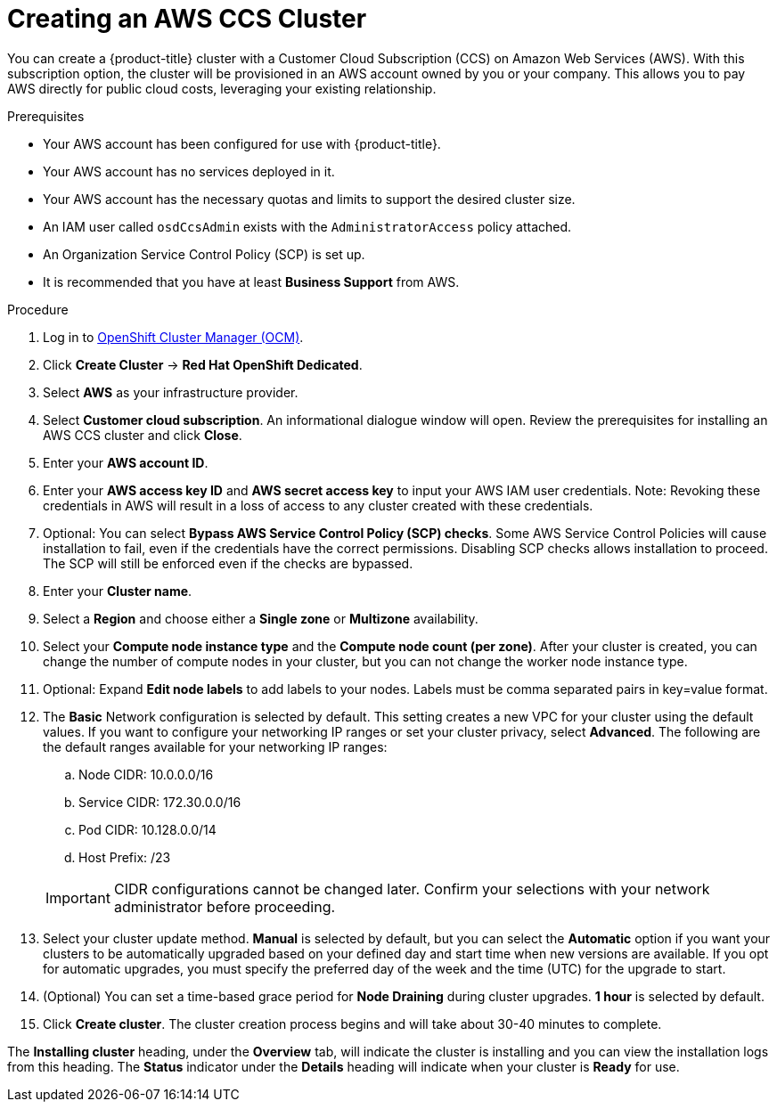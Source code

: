 // Module included in the following assemblies:
//
// * assemblies/assembly-creating-your-cluster.adoc

[id="create-aws-ccs-cluster_{context}"]
= Creating an AWS CCS Cluster

[role="_abstract"]
You can create a {product-title} cluster with a Customer Cloud Subscription (CCS) on Amazon Web Services (AWS). With this subscription option, the cluster will be provisioned in an AWS account owned by you or your company. This allows you to pay AWS directly for public cloud costs, leveraging your existing relationship.

.Prerequisites

- Your AWS account has been configured for use with {product-title}.
- Your AWS account has no services deployed in it.
- Your AWS account has the necessary quotas and limits to support the desired cluster size.
- An IAM user called `osdCcsAdmin` exists with the `AdministratorAccess` policy attached.
- An Organization Service Control Policy (SCP) is set up.
- It is recommended that you have at least *Business Support* from AWS.

.Procedure

. Log in to link:https://cloud.redhat.com/openshift[OpenShift Cluster Manager (OCM)].

. Click *Create Cluster* -> *Red Hat OpenShift Dedicated*.

. Select *AWS* as your infrastructure provider.

. Select *Customer cloud subscription*. An informational dialogue window will open. Review the prerequisites for installing an AWS CCS cluster and click *Close*.

. Enter your *AWS account ID*.

. Enter your *AWS access key ID* and *AWS secret access key* to input your AWS IAM user credentials.
  Note: Revoking these credentials in AWS will result in a loss of access to any cluster created with these credentials.

. Optional: You can select *Bypass AWS Service Control Policy (SCP) checks*. Some AWS Service Control Policies will cause installation to fail, even if the credentials have the correct permissions. Disabling SCP checks allows installation to proceed. The SCP will still be enforced even if the checks are bypassed.

. Enter your *Cluster name*.

. Select a *Region* and choose either a *Single zone* or *Multizone* availability.

. Select your *Compute node instance type* and the *Compute node count (per zone)*. After your cluster is created, you can change the number of compute nodes in your cluster, but you can not change the worker node instance type.

. Optional: Expand *Edit node labels* to add labels to your nodes. Labels must be comma separated pairs in key=value format.

. The *Basic* Network configuration is selected by default. This setting creates a new VPC for your cluster using the default values.
If you want to configure your networking IP ranges or set your cluster privacy, select *Advanced*. The
following are the default ranges available for your networking IP ranges:

.. Node CIDR: 10.0.0.0/16

.. Service CIDR: 172.30.0.0/16

.. Pod CIDR: 10.128.0.0/14

.. Host Prefix: /23

+
[IMPORTANT]
====
CIDR configurations cannot be changed later. Confirm your selections with your network administrator before proceeding.
====

. Select your cluster update method. *Manual* is selected by default, but you can select the *Automatic* option if you want your clusters to be automatically upgraded based on your defined day and start time when new versions are available. If you opt for automatic upgrades, you must specify the preferred day of the week and the time (UTC) for the upgrade to start.

. (Optional) You can set a time-based grace period for *Node Draining* during cluster upgrades. *1 hour* is selected by default.

. Click *Create cluster*. The cluster creation process begins and will take about 30-40 minutes to complete.

The *Installing cluster* heading, under the *Overview* tab, will indicate the cluster is installing and you can view the installation logs from this heading. The *Status*
indicator under the *Details* heading will indicate when your cluster is *Ready* for use.

